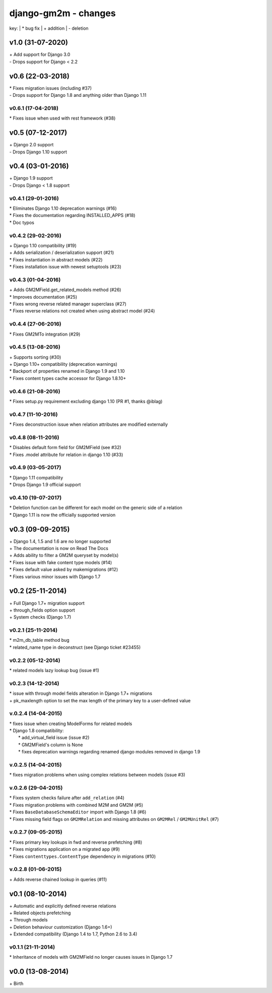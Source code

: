 django-gm2m - changes
=====================

key:
| \* bug fix
| \+ addition
| \- deletion


v1.0 (31-07-2020)
-----------------

| \+ Add support for Django 3.0
| \- Drops support for Django < 2.2


v0.6 (22-03-2018)
-----------------

| \* Fixes migration issues (including #37)
| \- Drops support for Django 1.8 and anything older than Django 1.11

v0.6.1 (17-04-2018)
...................

| \* Fixes issue when used with rest framework (#38)


v0.5 (07-12-2017)
-----------------

| \+ Django 2.0 support
| \- Drops Django 1.10 support


v0.4 (03-01-2016)
-----------------

| \+ Django 1.9 support
| \- Drops Django < 1.8 support

v0.4.1 (29-01-2016)
...................

| \* Eliminates Django 1.10 deprecation warnings (#16)
| \* Fixes the documentation regarding INSTALLED_APPS (#18)
| \* Doc typos

v0.4.2 (29-02-2016)
...................

| \+ Django 1.10 compatibility (#19)
| \+ Adds serialization / deserialization support (#21)
| \* Fixes instantiation in abstract models (#22)
| \* Fixes installation issue with newest setuptools (#23)

v0.4.3 (01-04-2016)
...................

| \+ Adds GM2MField.get_related_models method (#26)
| \* Improves documentation (#25)
| \* Fixes wrong reverse related manager superclass (#27)
| \* Fixes reverse relations not created when using abstract model (#24)

v0.4.4 (27-06-2016)
...................

| \* Fixes GM2MTo integration (#29)

v0.4.5 (13-08-2016)
...................

| \+ Supports sorting (#30)
| \+ Django 1.10+ compatibility (deprecation warnings)
| \* Backport of properties renamed in Django 1.9 and 1.10
| \* Fixes content types cache accessor for Django 1.8.10+

v0.4.6 (21-08-2016)
...................

| \* Fixes setup.py requirement excluding django 1.10 (PR #1, thanks @iblag)

v0.4.7 (11-10-2016)
...................

| \* Fixes deconstruction issue when relation attributes are modified externally

v0.4.8 (08-11-2016)
...................

| \* Disables default form field for GM2MField (see #32)
| \* Fixes .model attribute for relation in django 1.10 (#33)

v0.4.9 (03-05-2017)
...................

| \* Django 1.11 compatibility
| \* Drops Django 1.9 official support

v0.4.10 (19-07-2017)
....................

| \* Deletion function can be different for each model on the generic side of a relation
| \* Django 1.11 is now the officially supported version


v0.3 (09-09-2015)
-----------------

| \+ Django 1.4, 1.5 and 1.6 are no longer supported
| \+ The documentation is now on Read The Docs
| \+ Adds ability to filter a GM2M queryset by model(s)
| \* Fixes issue with fake content type models (#14)
| \* Fixes default value asked by makemigrations (#12)
| \* Fixes various minor issues with Django 1.7


v0.2 (25-11-2014)
-----------------

| \+ Full Django 1.7+ migration support
| \+ through_fields option support
| \+ System checks (Django 1.7)

v0.2.1 (25-11-2014)
...................

| \* m2m_db_table method bug
| \* related_name type in deconstruct (see Django ticket #23455)

v0.2.2 (05-12-2014)
...................
| \* related models lazy lookup bug (issue #1)

v0.2.3 (14-12-2014)
...................
| \* issue with through model fields alteration in Django 1.7+ migrations
| \+ pk_maxlength option to set the max length of the primary key to a user-defined value

v.0.2.4 (14-04-2015)
....................
| \* fixes issue when creating ModelForms for related models
| \* Django 1.8 compatibility:
|    \* add_virtual_field issue (issue #2)
|    \* GM2MField's column is None
|    \* fixes deprecation warnings regarding renamed django modules removed in django 1.9

v.0.2.5 (14-04-2015)
....................
| \* fixes migration problems when using complex relations between models (issue #3)

v.0.2.6 (29-04-2015)
....................
| \* Fixes system checks failure after ``add_relation`` (#4)
| \* Fixes migration problems with combined M2M and GM2M (#5)
| \* Fixes ``BaseDatabaseSchemaEditor`` import with Django 1.8 (#6)
| \* Fixes missing field flags on ``GM2MRelation`` and missing attributes on ``GM2MRel`` / ``GM2MUnitRel`` (#7)

v.0.2.7 (09-05-2015)
....................
| \* Fixes primary key lookups in fwd and reverse prefetching (#8)
| \* Fixes migrations application on a migrated app (#9)
| \* Fixes ``contenttypes.ContentType`` dependency in migrations (#10)

v.0.2.8 (01-06-2015)
....................
| \+  Adds reverse chained lookup in queries (#11)


v0.1 (08-10-2014)
-----------------

| \+ Automatic and explicitly defined reverse relations
| \+ Related objects prefetching
| \+ Through models
| \+ Deletion behaviour customization (Django 1.6+)
| \+ Extended compatibility (Django 1.4 to 1.7, Python 2.6 to 3.4)

v0.1.1 (21-11-2014)
...................

| \* Inheritance of models with GM2MField no longer causes issues in Django 1.7


v0.0 (13-08-2014)
-----------------

| \+ Birth
